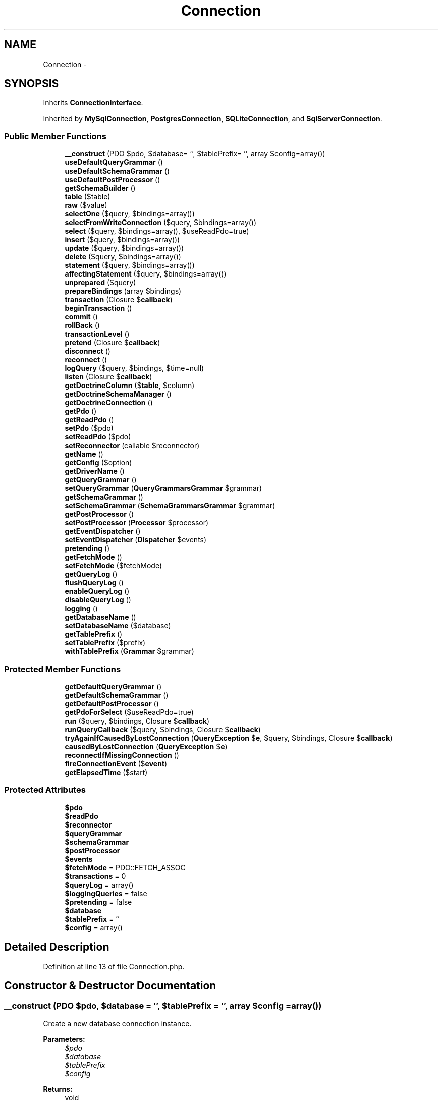 .TH "Connection" 3 "Tue Apr 14 2015" "Version 1.0" "VirtualSCADA" \" -*- nroff -*-
.ad l
.nh
.SH NAME
Connection \- 
.SH SYNOPSIS
.br
.PP
.PP
Inherits \fBConnectionInterface\fP\&.
.PP
Inherited by \fBMySqlConnection\fP, \fBPostgresConnection\fP, \fBSQLiteConnection\fP, and \fBSqlServerConnection\fP\&.
.SS "Public Member Functions"

.in +1c
.ti -1c
.RI "\fB__construct\fP (PDO $pdo, $database= '', $tablePrefix= '', array $config=array())"
.br
.ti -1c
.RI "\fBuseDefaultQueryGrammar\fP ()"
.br
.ti -1c
.RI "\fBuseDefaultSchemaGrammar\fP ()"
.br
.ti -1c
.RI "\fBuseDefaultPostProcessor\fP ()"
.br
.ti -1c
.RI "\fBgetSchemaBuilder\fP ()"
.br
.ti -1c
.RI "\fBtable\fP ($table)"
.br
.ti -1c
.RI "\fBraw\fP ($value)"
.br
.ti -1c
.RI "\fBselectOne\fP ($query, $bindings=array())"
.br
.ti -1c
.RI "\fBselectFromWriteConnection\fP ($query, $bindings=array())"
.br
.ti -1c
.RI "\fBselect\fP ($query, $bindings=array(), $useReadPdo=true)"
.br
.ti -1c
.RI "\fBinsert\fP ($query, $bindings=array())"
.br
.ti -1c
.RI "\fBupdate\fP ($query, $bindings=array())"
.br
.ti -1c
.RI "\fBdelete\fP ($query, $bindings=array())"
.br
.ti -1c
.RI "\fBstatement\fP ($query, $bindings=array())"
.br
.ti -1c
.RI "\fBaffectingStatement\fP ($query, $bindings=array())"
.br
.ti -1c
.RI "\fBunprepared\fP ($query)"
.br
.ti -1c
.RI "\fBprepareBindings\fP (array $bindings)"
.br
.ti -1c
.RI "\fBtransaction\fP (Closure $\fBcallback\fP)"
.br
.ti -1c
.RI "\fBbeginTransaction\fP ()"
.br
.ti -1c
.RI "\fBcommit\fP ()"
.br
.ti -1c
.RI "\fBrollBack\fP ()"
.br
.ti -1c
.RI "\fBtransactionLevel\fP ()"
.br
.ti -1c
.RI "\fBpretend\fP (Closure $\fBcallback\fP)"
.br
.ti -1c
.RI "\fBdisconnect\fP ()"
.br
.ti -1c
.RI "\fBreconnect\fP ()"
.br
.ti -1c
.RI "\fBlogQuery\fP ($query, $bindings, $time=null)"
.br
.ti -1c
.RI "\fBlisten\fP (Closure $\fBcallback\fP)"
.br
.ti -1c
.RI "\fBgetDoctrineColumn\fP ($\fBtable\fP, $column)"
.br
.ti -1c
.RI "\fBgetDoctrineSchemaManager\fP ()"
.br
.ti -1c
.RI "\fBgetDoctrineConnection\fP ()"
.br
.ti -1c
.RI "\fBgetPdo\fP ()"
.br
.ti -1c
.RI "\fBgetReadPdo\fP ()"
.br
.ti -1c
.RI "\fBsetPdo\fP ($pdo)"
.br
.ti -1c
.RI "\fBsetReadPdo\fP ($pdo)"
.br
.ti -1c
.RI "\fBsetReconnector\fP (callable $reconnector)"
.br
.ti -1c
.RI "\fBgetName\fP ()"
.br
.ti -1c
.RI "\fBgetConfig\fP ($option)"
.br
.ti -1c
.RI "\fBgetDriverName\fP ()"
.br
.ti -1c
.RI "\fBgetQueryGrammar\fP ()"
.br
.ti -1c
.RI "\fBsetQueryGrammar\fP (\fBQuery\\Grammars\\Grammar\fP $grammar)"
.br
.ti -1c
.RI "\fBgetSchemaGrammar\fP ()"
.br
.ti -1c
.RI "\fBsetSchemaGrammar\fP (\fBSchema\\Grammars\\Grammar\fP $grammar)"
.br
.ti -1c
.RI "\fBgetPostProcessor\fP ()"
.br
.ti -1c
.RI "\fBsetPostProcessor\fP (\fBProcessor\fP $processor)"
.br
.ti -1c
.RI "\fBgetEventDispatcher\fP ()"
.br
.ti -1c
.RI "\fBsetEventDispatcher\fP (\fBDispatcher\fP $events)"
.br
.ti -1c
.RI "\fBpretending\fP ()"
.br
.ti -1c
.RI "\fBgetFetchMode\fP ()"
.br
.ti -1c
.RI "\fBsetFetchMode\fP ($fetchMode)"
.br
.ti -1c
.RI "\fBgetQueryLog\fP ()"
.br
.ti -1c
.RI "\fBflushQueryLog\fP ()"
.br
.ti -1c
.RI "\fBenableQueryLog\fP ()"
.br
.ti -1c
.RI "\fBdisableQueryLog\fP ()"
.br
.ti -1c
.RI "\fBlogging\fP ()"
.br
.ti -1c
.RI "\fBgetDatabaseName\fP ()"
.br
.ti -1c
.RI "\fBsetDatabaseName\fP ($database)"
.br
.ti -1c
.RI "\fBgetTablePrefix\fP ()"
.br
.ti -1c
.RI "\fBsetTablePrefix\fP ($prefix)"
.br
.ti -1c
.RI "\fBwithTablePrefix\fP (\fBGrammar\fP $grammar)"
.br
.in -1c
.SS "Protected Member Functions"

.in +1c
.ti -1c
.RI "\fBgetDefaultQueryGrammar\fP ()"
.br
.ti -1c
.RI "\fBgetDefaultSchemaGrammar\fP ()"
.br
.ti -1c
.RI "\fBgetDefaultPostProcessor\fP ()"
.br
.ti -1c
.RI "\fBgetPdoForSelect\fP ($useReadPdo=true)"
.br
.ti -1c
.RI "\fBrun\fP ($query, $bindings, Closure $\fBcallback\fP)"
.br
.ti -1c
.RI "\fBrunQueryCallback\fP ($query, $bindings, Closure $\fBcallback\fP)"
.br
.ti -1c
.RI "\fBtryAgainIfCausedByLostConnection\fP (\fBQueryException\fP $\fBe\fP, $query, $bindings, Closure $\fBcallback\fP)"
.br
.ti -1c
.RI "\fBcausedByLostConnection\fP (\fBQueryException\fP $\fBe\fP)"
.br
.ti -1c
.RI "\fBreconnectIfMissingConnection\fP ()"
.br
.ti -1c
.RI "\fBfireConnectionEvent\fP ($\fBevent\fP)"
.br
.ti -1c
.RI "\fBgetElapsedTime\fP ($start)"
.br
.in -1c
.SS "Protected Attributes"

.in +1c
.ti -1c
.RI "\fB$pdo\fP"
.br
.ti -1c
.RI "\fB$readPdo\fP"
.br
.ti -1c
.RI "\fB$reconnector\fP"
.br
.ti -1c
.RI "\fB$queryGrammar\fP"
.br
.ti -1c
.RI "\fB$schemaGrammar\fP"
.br
.ti -1c
.RI "\fB$postProcessor\fP"
.br
.ti -1c
.RI "\fB$events\fP"
.br
.ti -1c
.RI "\fB$fetchMode\fP = PDO::FETCH_ASSOC"
.br
.ti -1c
.RI "\fB$transactions\fP = 0"
.br
.ti -1c
.RI "\fB$queryLog\fP = array()"
.br
.ti -1c
.RI "\fB$loggingQueries\fP = false"
.br
.ti -1c
.RI "\fB$pretending\fP = false"
.br
.ti -1c
.RI "\fB$database\fP"
.br
.ti -1c
.RI "\fB$tablePrefix\fP = ''"
.br
.ti -1c
.RI "\fB$config\fP = array()"
.br
.in -1c
.SH "Detailed Description"
.PP 
Definition at line 13 of file Connection\&.php\&.
.SH "Constructor & Destructor Documentation"
.PP 
.SS "__construct (PDO $pdo,  $database = \fC''\fP,  $tablePrefix = \fC''\fP, array $config = \fCarray()\fP)"
Create a new database connection instance\&.
.PP
\fBParameters:\fP
.RS 4
\fI$pdo\fP 
.br
\fI$database\fP 
.br
\fI$tablePrefix\fP 
.br
\fI$config\fP 
.RE
.PP
\fBReturns:\fP
.RS 4
void 
.RE
.PP

.PP
Definition at line 129 of file Connection\&.php\&.
.SH "Member Function Documentation"
.PP 
.SS "affectingStatement ( $query,  $bindings = \fCarray()\fP)"
Run an SQL statement and get the number of rows affected\&.
.PP
\fBParameters:\fP
.RS 4
\fI$query\fP 
.br
\fI$bindings\fP 
.RE
.PP
\fBReturns:\fP
.RS 4
int 
.RE
.PP

.PP
Implements \fBConnectionInterface\fP\&.
.PP
Definition at line 369 of file Connection\&.php\&.
.SS "beginTransaction ()"
Start a new database transaction\&.
.PP
\fBReturns:\fP
.RS 4
void 
.RE
.PP

.PP
Implements \fBConnectionInterface\fP\&.
.PP
Definition at line 470 of file Connection\&.php\&.
.SS "causedByLostConnection (\fBQueryException\fP $e)\fC [protected]\fP"
Determine if the given exception was caused by a lost connection\&.
.PP
\fBParameters:\fP
.RS 4
\fI$e\fP 
.RE
.PP
\fBReturns:\fP
.RS 4
bool 
.RE
.PP

.PP
Definition at line 657 of file Connection\&.php\&.
.SS "commit ()"
Commit the active database transaction\&.
.PP
\fBReturns:\fP
.RS 4
void 
.RE
.PP

.PP
Implements \fBConnectionInterface\fP\&.
.PP
Definition at line 487 of file Connection\&.php\&.
.SS "delete ( $query,  $bindings = \fCarray()\fP)"
Run a delete statement against the database\&.
.PP
\fBParameters:\fP
.RS 4
\fI$query\fP 
.br
\fI$bindings\fP 
.RE
.PP
\fBReturns:\fP
.RS 4
int 
.RE
.PP

.PP
Implements \fBConnectionInterface\fP\&.
.PP
Definition at line 338 of file Connection\&.php\&.
.SS "disableQueryLog ()"
Disable the query log on the connection\&.
.PP
\fBReturns:\fP
.RS 4
void 
.RE
.PP

.PP
Definition at line 1050 of file Connection\&.php\&.
.SS "disconnect ()"
Disconnect from the underlying PDO connection\&.
.PP
\fBReturns:\fP
.RS 4
void 
.RE
.PP

.PP
Definition at line 673 of file Connection\&.php\&.
.SS "enableQueryLog ()"
Enable the query log on the connection\&.
.PP
\fBReturns:\fP
.RS 4
void 
.RE
.PP

.PP
Definition at line 1040 of file Connection\&.php\&.
.SS "fireConnectionEvent ( $event)\fC [protected]\fP"
Fire an event for this connection\&.
.PP
\fBParameters:\fP
.RS 4
\fI$event\fP 
.RE
.PP
\fBReturns:\fP
.RS 4
void 
.RE
.PP

.PP
Definition at line 748 of file Connection\&.php\&.
.SS "flushQueryLog ()"
Clear the query log\&.
.PP
\fBReturns:\fP
.RS 4
void 
.RE
.PP

.PP
Definition at line 1030 of file Connection\&.php\&.
.SS "getConfig ( $option)"
Get an option from the configuration options\&.
.PP
\fBParameters:\fP
.RS 4
\fI$option\fP 
.RE
.PP
\fBReturns:\fP
.RS 4
mixed 
.RE
.PP

.PP
Definition at line 885 of file Connection\&.php\&.
.SS "getDatabaseName ()"
Get the name of the connected database\&.
.PP
\fBReturns:\fP
.RS 4
string 
.RE
.PP

.PP
Definition at line 1070 of file Connection\&.php\&.
.SS "getDefaultPostProcessor ()\fC [protected]\fP"
Get the default post processor instance\&.
.PP
\fBReturns:\fP
.RS 4
.RE
.PP

.PP
Definition at line 202 of file Connection\&.php\&.
.SS "getDefaultQueryGrammar ()\fC [protected]\fP"
Get the default query grammar instance\&.
.PP
\fBReturns:\fP
.RS 4
.RE
.PP

.PP
Definition at line 165 of file Connection\&.php\&.
.SS "getDefaultSchemaGrammar ()\fC [protected]\fP"
Get the default schema grammar instance\&.
.PP
\fBReturns:\fP
.RS 4
.RE
.PP

.PP
Definition at line 185 of file Connection\&.php\&.
.SS "getDoctrineColumn ( $table,  $column)"
Get a \fBDoctrine\fP \fBSchema\fP Column instance\&.
.PP
\fBParameters:\fP
.RS 4
\fI$table\fP 
.br
\fI$column\fP 
.RE
.PP
\fBReturns:\fP
.RS 4
.RE
.PP

.PP
Definition at line 774 of file Connection\&.php\&.
.SS "getDoctrineConnection ()"
Get the \fBDoctrine\fP DBAL database connection instance\&.
.PP
\fBReturns:\fP
.RS 4
.RE
.PP

.PP
Definition at line 796 of file Connection\&.php\&.
.SS "getDoctrineSchemaManager ()"
Get the \fBDoctrine\fP DBAL schema manager for the connection\&.
.PP
\fBReturns:\fP
.RS 4
.RE
.PP

.PP
Definition at line 786 of file Connection\&.php\&.
.SS "getDriverName ()"
Get the PDO driver name\&.
.PP
\fBReturns:\fP
.RS 4
string 
.RE
.PP

.PP
Definition at line 895 of file Connection\&.php\&.
.SS "getElapsedTime ( $start)\fC [protected]\fP"
Get the elapsed time since a given starting point\&.
.PP
\fBParameters:\fP
.RS 4
\fI$start\fP 
.RE
.PP
\fBReturns:\fP
.RS 4
float 
.RE
.PP

.PP
Definition at line 762 of file Connection\&.php\&.
.SS "getEventDispatcher ()"
Get the event dispatcher used by the connection\&.
.PP
\fBReturns:\fP
.RS 4
.RE
.PP

.PP
Definition at line 968 of file Connection\&.php\&.
.SS "getFetchMode ()"
Get the default fetch mode for the connection\&.
.PP
\fBReturns:\fP
.RS 4
int 
.RE
.PP

.PP
Definition at line 999 of file Connection\&.php\&.
.SS "getName ()"
Get the database connection name\&.
.PP
\fBReturns:\fP
.RS 4
string|null 
.RE
.PP

.PP
Definition at line 874 of file Connection\&.php\&.
.SS "getPdo ()"
Get the current PDO connection\&.
.PP
\fBReturns:\fP
.RS 4
.RE
.PP

.PP
Definition at line 810 of file Connection\&.php\&.
.SS "getPdoForSelect ( $useReadPdo = \fCtrue\fP)\fC [protected]\fP"
Get the PDO connection to use for a select query\&.
.PP
\fBParameters:\fP
.RS 4
\fI$useReadPdo\fP 
.RE
.PP
\fBReturns:\fP
.RS 4
.RE
.PP

.PP
Definition at line 302 of file Connection\&.php\&.
.SS "getPostProcessor ()"
Get the query post processor used by the connection\&.
.PP
\fBReturns:\fP
.RS 4
.RE
.PP

.PP
Definition at line 947 of file Connection\&.php\&.
.SS "getQueryGrammar ()"
Get the query grammar used by the connection\&.
.PP
\fBReturns:\fP
.RS 4
.RE
.PP

.PP
Definition at line 905 of file Connection\&.php\&.
.SS "getQueryLog ()"
Get the connection query log\&.
.PP
\fBReturns:\fP
.RS 4
array 
.RE
.PP

.PP
Definition at line 1020 of file Connection\&.php\&.
.SS "getReadPdo ()"
Get the current PDO connection used for reading\&.
.PP
\fBReturns:\fP
.RS 4
.RE
.PP

.PP
Definition at line 820 of file Connection\&.php\&.
.SS "getSchemaBuilder ()"
Get a schema builder instance for the connection\&.
.PP
\fBReturns:\fP
.RS 4
.RE
.PP

.PP
Definition at line 212 of file Connection\&.php\&.
.SS "getSchemaGrammar ()"
Get the schema grammar used by the connection\&.
.PP
\fBReturns:\fP
.RS 4
.RE
.PP

.PP
Definition at line 926 of file Connection\&.php\&.
.SS "getTablePrefix ()"
Get the table prefix for the connection\&.
.PP
\fBReturns:\fP
.RS 4
string 
.RE
.PP

.PP
Definition at line 1091 of file Connection\&.php\&.
.SS "insert ( $query,  $bindings = \fCarray()\fP)"
Run an insert statement against the database\&.
.PP
\fBParameters:\fP
.RS 4
\fI$query\fP 
.br
\fI$bindings\fP 
.RE
.PP
\fBReturns:\fP
.RS 4
bool 
.RE
.PP

.PP
Implements \fBConnectionInterface\fP\&.
.PP
Definition at line 314 of file Connection\&.php\&.
.SS "listen (Closure $callback)"
Register a database query listener with the connection\&.
.PP
\fBParameters:\fP
.RS 4
\fI$callback\fP 
.RE
.PP
\fBReturns:\fP
.RS 4
void 
.RE
.PP

.PP
Definition at line 734 of file Connection\&.php\&.
.SS "logging ()"
Determine whether we're logging queries\&.
.PP
\fBReturns:\fP
.RS 4
bool 
.RE
.PP

.PP
Definition at line 1060 of file Connection\&.php\&.
.SS "logQuery ( $query,  $bindings,  $time = \fCnull\fP)"
\fBLog\fP a query in the connection's query log\&.
.PP
\fBParameters:\fP
.RS 4
\fI$query\fP 
.br
\fI$bindings\fP 
.br
\fI$time\fP 
.RE
.PP
\fBReturns:\fP
.RS 4
void 
.RE
.PP

.PP
Definition at line 716 of file Connection\&.php\&.
.SS "prepareBindings (array $bindings)"
Prepare the query bindings for execution\&.
.PP
\fBParameters:\fP
.RS 4
\fI$bindings\fP 
.RE
.PP
\fBReturns:\fP
.RS 4
array 
.RE
.PP

.PP
Implements \fBConnectionInterface\fP\&.
.PP
Definition at line 408 of file Connection\&.php\&.
.SS "pretend (Closure $callback)"
Execute the given callback in 'dry run' mode\&.
.PP
\fBParameters:\fP
.RS 4
\fI$callback\fP 
.RE
.PP
\fBReturns:\fP
.RS 4
array 
.RE
.PP

.PP
Implements \fBConnectionInterface\fP\&.
.PP
Definition at line 533 of file Connection\&.php\&.
.SS "pretending ()"
Determine if the connection in a 'dry run'\&.
.PP
\fBReturns:\fP
.RS 4
bool 
.RE
.PP

.PP
Definition at line 989 of file Connection\&.php\&.
.SS "raw ( $value)"
Get a new raw query expression\&.
.PP
\fBParameters:\fP
.RS 4
\fI$value\fP 
.RE
.PP
\fBReturns:\fP
.RS 4
.RE
.PP

.PP
Implements \fBConnectionInterface\fP\&.
.PP
Definition at line 240 of file Connection\&.php\&.
.SS "reconnect ()"
Reconnect to the database\&.
.PP
\fBReturns:\fP
.RS 4
void
.RE
.PP
\fBExceptions:\fP
.RS 4
\fI\fP .RE
.PP

.PP
Definition at line 685 of file Connection\&.php\&.
.SS "reconnectIfMissingConnection ()\fC [protected]\fP"
Reconnect to the database if a PDO connection is missing\&.
.PP
\fBReturns:\fP
.RS 4
void 
.RE
.PP

.PP
Definition at line 700 of file Connection\&.php\&.
.SS "rollBack ()"
Rollback the active database transaction\&.
.PP
\fBReturns:\fP
.RS 4
void 
.RE
.PP

.PP
Implements \fBConnectionInterface\fP\&.
.PP
Definition at line 501 of file Connection\&.php\&.
.SS "run ( $query,  $bindings, Closure $callback)\fC [protected]\fP"
Run a SQL statement and log its execution context\&.
.PP
\fBParameters:\fP
.RS 4
\fI$query\fP 
.br
\fI$bindings\fP 
.br
\fI$callback\fP 
.RE
.PP
\fBReturns:\fP
.RS 4
mixed
.RE
.PP
\fBExceptions:\fP
.RS 4
\fI\fP .RE
.PP

.PP
Definition at line 565 of file Connection\&.php\&.
.SS "runQueryCallback ( $query,  $bindings, Closure $callback)\fC [protected]\fP"
Run a SQL statement\&.
.PP
\fBParameters:\fP
.RS 4
\fI$query\fP 
.br
\fI$bindings\fP 
.br
\fI$callback\fP 
.RE
.PP
\fBReturns:\fP
.RS 4
mixed
.RE
.PP
\fBExceptions:\fP
.RS 4
\fI\fP .RE
.PP

.PP
Definition at line 605 of file Connection\&.php\&.
.SS "select ( $query,  $bindings = \fCarray()\fP,  $useReadPdo = \fCtrue\fP)"
Run a select statement against the database\&.
.PP
\fBParameters:\fP
.RS 4
\fI$query\fP 
.br
\fI$bindings\fP 
.br
\fI$useReadPdo\fP 
.RE
.PP
\fBReturns:\fP
.RS 4
array 
.RE
.PP

.PP
Definition at line 279 of file Connection\&.php\&.
.SS "selectFromWriteConnection ( $query,  $bindings = \fCarray()\fP)"
Run a select statement against the database\&.
.PP
\fBParameters:\fP
.RS 4
\fI$query\fP 
.br
\fI$bindings\fP 
.RE
.PP
\fBReturns:\fP
.RS 4
array 
.RE
.PP

.PP
Definition at line 266 of file Connection\&.php\&.
.SS "selectOne ( $query,  $bindings = \fCarray()\fP)"
Run a select statement and return a single result\&.
.PP
\fBParameters:\fP
.RS 4
\fI$query\fP 
.br
\fI$bindings\fP 
.RE
.PP
\fBReturns:\fP
.RS 4
mixed 
.RE
.PP

.PP
Implements \fBConnectionInterface\fP\&.
.PP
Definition at line 252 of file Connection\&.php\&.
.SS "setDatabaseName ( $database)"
Set the name of the connected database\&.
.PP
\fBParameters:\fP
.RS 4
\fI$database\fP 
.RE
.PP
\fBReturns:\fP
.RS 4
string 
.RE
.PP

.PP
Definition at line 1081 of file Connection\&.php\&.
.SS "setEventDispatcher (\fBDispatcher\fP $events)"
Set the event dispatcher instance on the connection\&.
.PP
\fBParameters:\fP
.RS 4
\fI\fP .RE
.PP

.PP
Definition at line 979 of file Connection\&.php\&.
.SS "setFetchMode ( $fetchMode)"
Set the default fetch mode for the connection\&.
.PP
\fBParameters:\fP
.RS 4
\fI$fetchMode\fP 
.RE
.PP
\fBReturns:\fP
.RS 4
int 
.RE
.PP

.PP
Definition at line 1010 of file Connection\&.php\&.
.SS "setPdo ( $pdo)"
Set the PDO connection\&.
.PP
\fBParameters:\fP
.RS 4
\fI$pdo\fP 
.RE
.PP
\fBReturns:\fP
.RS 4
$this 
.RE
.PP

.PP
Definition at line 833 of file Connection\&.php\&.
.SS "setPostProcessor (\fBProcessor\fP $processor)"
Set the query post processor used by the connection\&.
.PP
\fBParameters:\fP
.RS 4
\fI\fP .RE
.PP

.PP
Definition at line 958 of file Connection\&.php\&.
.SS "setQueryGrammar (\fBQuery\\Grammars\\Grammar\fP $grammar)"
Set the query grammar used by the connection\&.
.PP
\fBParameters:\fP
.RS 4
\fI\fP .RE
.PP

.PP
Definition at line 916 of file Connection\&.php\&.
.SS "setReadPdo ( $pdo)"
Set the PDO connection used for reading\&.
.PP
\fBParameters:\fP
.RS 4
\fI$pdo\fP 
.RE
.PP
\fBReturns:\fP
.RS 4
$this 
.RE
.PP

.PP
Definition at line 849 of file Connection\&.php\&.
.SS "setReconnector (callable $reconnector)"
Set the reconnect instance on the connection\&.
.PP
\fBParameters:\fP
.RS 4
\fI$reconnector\fP 
.RE
.PP
\fBReturns:\fP
.RS 4
$this 
.RE
.PP

.PP
Definition at line 862 of file Connection\&.php\&.
.SS "setSchemaGrammar (\fBSchema\\Grammars\\Grammar\fP $grammar)"
Set the schema grammar used by the connection\&.
.PP
\fBParameters:\fP
.RS 4
\fI\fP .RE
.PP

.PP
Definition at line 937 of file Connection\&.php\&.
.SS "setTablePrefix ( $prefix)"
Set the table prefix in use by the connection\&.
.PP
\fBParameters:\fP
.RS 4
\fI$prefix\fP 
.RE
.PP
\fBReturns:\fP
.RS 4
void 
.RE
.PP

.PP
Definition at line 1102 of file Connection\&.php\&.
.SS "statement ( $query,  $bindings = \fCarray()\fP)"
Execute an SQL statement and return the boolean result\&.
.PP
\fBParameters:\fP
.RS 4
\fI$query\fP 
.br
\fI$bindings\fP 
.RE
.PP
\fBReturns:\fP
.RS 4
bool 
.RE
.PP

.PP
Implements \fBConnectionInterface\fP\&.
.PP
Definition at line 350 of file Connection\&.php\&.
.SS "table ( $table)"
Begin a fluent query against a database table\&.
.PP
\fBParameters:\fP
.RS 4
\fI$table\fP 
.RE
.PP
\fBReturns:\fP
.RS 4
.RE
.PP

.PP
Implements \fBConnectionInterface\fP\&.
.PP
Definition at line 225 of file Connection\&.php\&.
.SS "transaction (Closure $callback)"
Execute a Closure within a transaction\&.
.PP
\fBParameters:\fP
.RS 4
\fI$callback\fP 
.RE
.PP
\fBReturns:\fP
.RS 4
mixed
.RE
.PP
\fBExceptions:\fP
.RS 4
\fI\fP .RE
.PP

.PP
Implements \fBConnectionInterface\fP\&.
.PP
Definition at line 438 of file Connection\&.php\&.
.SS "transactionLevel ()"
Get the number of active transactions\&.
.PP
\fBReturns:\fP
.RS 4
int 
.RE
.PP

.PP
Implements \fBConnectionInterface\fP\&.
.PP
Definition at line 522 of file Connection\&.php\&.
.SS "tryAgainIfCausedByLostConnection (\fBQueryException\fP $e,  $query,  $bindings, Closure $callback)\fC [protected]\fP"
Handle a query exception that occurred during query execution\&.
.PP
\fBParameters:\fP
.RS 4
\fI$e\fP 
.br
\fI$query\fP 
.br
\fI$bindings\fP 
.br
\fI$callback\fP 
.RE
.PP
\fBReturns:\fP
.RS 4
mixed
.RE
.PP
\fBExceptions:\fP
.RS 4
\fI\fP .RE
.PP

.PP
Definition at line 639 of file Connection\&.php\&.
.SS "unprepared ( $query)"
Run a raw, unprepared query against the PDO connection\&.
.PP
\fBParameters:\fP
.RS 4
\fI$query\fP 
.RE
.PP
\fBReturns:\fP
.RS 4
bool 
.RE
.PP

.PP
Implements \fBConnectionInterface\fP\&.
.PP
Definition at line 392 of file Connection\&.php\&.
.SS "update ( $query,  $bindings = \fCarray()\fP)"
Run an update statement against the database\&.
.PP
\fBParameters:\fP
.RS 4
\fI$query\fP 
.br
\fI$bindings\fP 
.RE
.PP
\fBReturns:\fP
.RS 4
int 
.RE
.PP

.PP
Implements \fBConnectionInterface\fP\&.
.PP
Definition at line 326 of file Connection\&.php\&.
.SS "useDefaultPostProcessor ()"
Set the query post processor to the default implementation\&.
.PP
\fBReturns:\fP
.RS 4
void 
.RE
.PP

.PP
Definition at line 192 of file Connection\&.php\&.
.SS "useDefaultQueryGrammar ()"
Set the query grammar to the default implementation\&.
.PP
\fBReturns:\fP
.RS 4
void 
.RE
.PP

.PP
Definition at line 155 of file Connection\&.php\&.
.SS "useDefaultSchemaGrammar ()"
Set the schema grammar to the default implementation\&.
.PP
\fBReturns:\fP
.RS 4
void 
.RE
.PP

.PP
Definition at line 175 of file Connection\&.php\&.
.SS "withTablePrefix (\fBGrammar\fP $grammar)"
Set the table prefix and return the grammar\&.
.PP
\fBParameters:\fP
.RS 4
\fI$grammar\fP 
.RE
.PP
\fBReturns:\fP
.RS 4
.RE
.PP

.PP
Definition at line 1115 of file Connection\&.php\&.
.SH "Field Documentation"
.PP 
.SS "$config = array()\fC [protected]\fP"

.PP
Definition at line 118 of file Connection\&.php\&.
.SS "$database\fC [protected]\fP"

.PP
Definition at line 104 of file Connection\&.php\&.
.SS "$events\fC [protected]\fP"

.PP
Definition at line 62 of file Connection\&.php\&.
.SS "$fetchMode = PDO::FETCH_ASSOC\fC [protected]\fP"

.PP
Definition at line 69 of file Connection\&.php\&.
.SS "$loggingQueries = false\fC [protected]\fP"

.PP
Definition at line 90 of file Connection\&.php\&.
.SS "$pdo\fC [protected]\fP"

.PP
Definition at line 20 of file Connection\&.php\&.
.SS "$postProcessor\fC [protected]\fP"

.PP
Definition at line 55 of file Connection\&.php\&.
.SS "$\fBpretending\fP = false\fC [protected]\fP"

.PP
Definition at line 97 of file Connection\&.php\&.
.SS "$queryGrammar\fC [protected]\fP"

.PP
Definition at line 41 of file Connection\&.php\&.
.SS "$queryLog = array()\fC [protected]\fP"

.PP
Definition at line 83 of file Connection\&.php\&.
.SS "$readPdo\fC [protected]\fP"

.PP
Definition at line 27 of file Connection\&.php\&.
.SS "$reconnector\fC [protected]\fP"

.PP
Definition at line 34 of file Connection\&.php\&.
.SS "$schemaGrammar\fC [protected]\fP"

.PP
Definition at line 48 of file Connection\&.php\&.
.SS "$tablePrefix = ''\fC [protected]\fP"

.PP
Definition at line 111 of file Connection\&.php\&.
.SS "$transactions = 0\fC [protected]\fP"

.PP
Definition at line 76 of file Connection\&.php\&.

.SH "Author"
.PP 
Generated automatically by Doxygen for VirtualSCADA from the source code\&.
